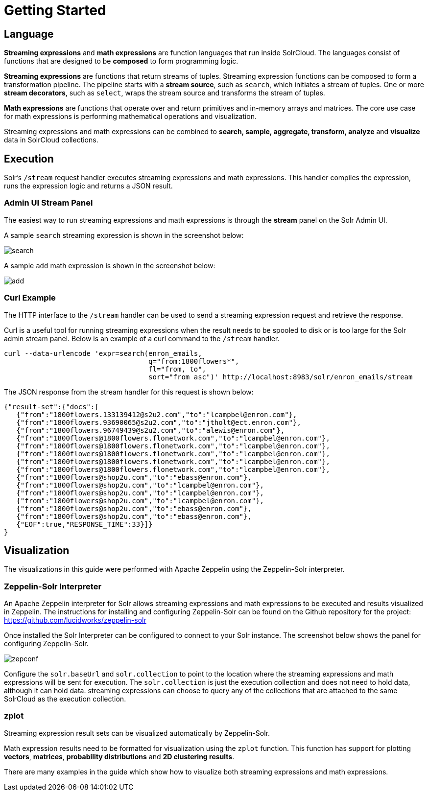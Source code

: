 = Getting Started
// Licensed to the Apache Software Foundation (ASF) under one
// or more contributor license agreements.  See the NOTICE file
// distributed with this work for additional information
// regarding copyright ownership.  The ASF licenses this file
// to you under the Apache License, Version 2.0 (the
// "License"); you may not use this file except in compliance
// with the License.  You may obtain a copy of the License at
//
//   http://www.apache.org/licenses/LICENSE-2.0
//
// Unless required by applicable law or agreed to in writing,
// software distributed under the License is distributed on an
// "AS IS" BASIS, WITHOUT WARRANTIES OR CONDITIONS OF ANY
// KIND, either express or implied.  See the License for the
// specific language governing permissions and limitations
// under the License.

== Language

*Streaming expressions* and *math expressions* are function languages that run
inside SolrCloud. The languages consist of functions
that are designed to be *composed* to form programming logic.

*Streaming expressions* are functions that return streams of tuples. Streaming expression functions can be composed to form a transformation pipeline.
The pipeline starts with a *stream source*, such as `search`, which initiates a stream of tuples.
One or more *stream decorators*, such as `select`, wraps the stream source and transforms the stream of tuples.

*Math expressions* are functions that operate over and return primitives and in-memory
arrays and matrices. The core use case for math expressions is performing mathematical operations and
visualization.

Streaming expressions and math expressions can be combined to *search,
sample, aggregate, transform, analyze* and *visualize* data in SolrCloud collections.


== Execution

Solr's `/stream` request handler executes streaming expressions and math expressions.
This handler compiles the expression, runs the expression logic
and returns a JSON result.

=== Admin UI Stream Panel

The easiest way to run streaming expressions and math expressions is through
the *stream* panel on the Solr Admin UI.

A sample `search` streaming expression is shown in the screenshot below:

image::images/math-expressions/search.png[]

A sample `add` math expression is shown in the screenshot below:

image::images/math-expressions/add.png[]

=== Curl Example

The HTTP interface to the `/stream` handler can be used to
send a streaming expression request and retrieve the response.

Curl is a useful tool for running streaming expressions when the result
needs to be spooled to disk or is too large for the Solr admin stream panel. Below
is an example of a curl command to the `/stream` handler.

[source,bash]
----
curl --data-urlencode 'expr=search(enron_emails,
                                   q="from:1800flowers*",
                                   fl="from, to",
                                   sort="from asc")' http://localhost:8983/solr/enron_emails/stream

----

The JSON response from the stream handler for this request is shown below:

[source,json]
----
{"result-set":{"docs":[
   {"from":"1800flowers.133139412@s2u2.com","to":"lcampbel@enron.com"},
   {"from":"1800flowers.93690065@s2u2.com","to":"jtholt@ect.enron.com"},
   {"from":"1800flowers.96749439@s2u2.com","to":"alewis@enron.com"},
   {"from":"1800flowers@1800flowers.flonetwork.com","to":"lcampbel@enron.com"},
   {"from":"1800flowers@1800flowers.flonetwork.com","to":"lcampbel@enron.com"},
   {"from":"1800flowers@1800flowers.flonetwork.com","to":"lcampbel@enron.com"},
   {"from":"1800flowers@1800flowers.flonetwork.com","to":"lcampbel@enron.com"},
   {"from":"1800flowers@1800flowers.flonetwork.com","to":"lcampbel@enron.com"},
   {"from":"1800flowers@shop2u.com","to":"ebass@enron.com"},
   {"from":"1800flowers@shop2u.com","to":"lcampbel@enron.com"},
   {"from":"1800flowers@shop2u.com","to":"lcampbel@enron.com"},
   {"from":"1800flowers@shop2u.com","to":"lcampbel@enron.com"},
   {"from":"1800flowers@shop2u.com","to":"ebass@enron.com"},
   {"from":"1800flowers@shop2u.com","to":"ebass@enron.com"},
   {"EOF":true,"RESPONSE_TIME":33}]}
}
----

== Visualization

The visualizations in this guide were performed with Apache Zeppelin using the
Zeppelin-Solr interpreter.

=== Zeppelin-Solr Interpreter

An Apache Zeppelin interpreter for Solr allows streaming expressions and math expressions to be executed and results visualized in Zeppelin.
The instructions for installing and configuring Zeppelin-Solr can be found on the Github repository for the project:
https://github.com/lucidworks/zeppelin-solr

Once installed the Solr Interpreter can be configured to connect to your Solr instance.
The screenshot below shows the panel for configuring Zeppelin-Solr.

image::images/math-expressions/zepconf.png[]

Configure the `solr.baseUrl` and `solr.collection` to point to the location where the streaming
expressions and math expressions will be sent for execution. The `solr.collection` is
just the execution collection and does not need to hold data, although it can hold data.
streaming expressions can choose to query any of the collections that are attached
to the same SolrCloud as the execution collection.

=== zplot

Streaming expression result sets can be visualized automatically by Zeppelin-Solr.

Math expression results need to be formatted for visualization using the `zplot` function.
This function has support for plotting *vectors*, *matrices*, *probability distributions* and
*2D clustering results*.

There are many examples in the guide which show how to visualize both streaming expressions
and math expressions.
